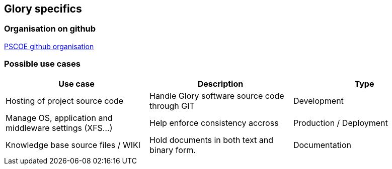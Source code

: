 == Glory specifics

=== Organisation on github

https://github.com/glory-pscoe[PSCOE github organisation]

=== Possible use cases

|===
|Use case | Description | Type

|Hosting of project source code
|Handle Glory software source code through GIT
|Development

|Manage OS, application and middleware settings (XFS...)
|Help enforce consistency accross
|Production / Deployment


|Knowledge base source files / WIKI
|Hold documents in both text and binary form.
|Documentation


|===

